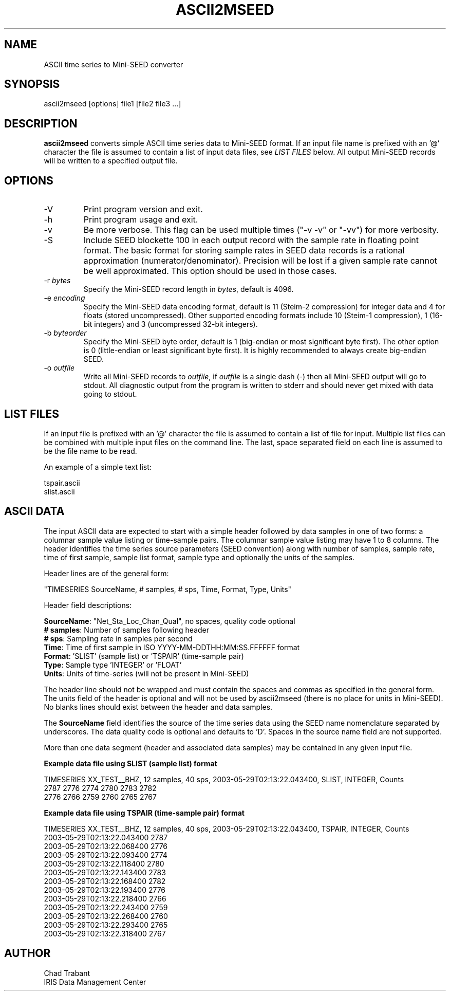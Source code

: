 .TH ASCII2MSEED 1 2010/09/23
.SH NAME
ASCII time series to Mini-SEED converter

.SH SYNOPSIS
.nf
ascii2mseed [options] file1 [file2 file3 ...]

.fi
.SH DESCRIPTION
\fBascii2mseed\fP converts simple ASCII time series data to Mini-SEED
format.  If an input file name is prefixed with an '@' character the
file is assumed to contain a list of input data files, see \fILIST
FILES\fP below.  All output Mini-SEED records will be written to a
specified output file.

.SH OPTIONS

.IP "-V         "
Print program version and exit.

.IP "-h         "
Print program usage and exit.

.IP "-v         "
Be more verbose.  This flag can be used multiple times ("-v -v" or
"-vv") for more verbosity.

.IP "-S         "
Include SEED blockette 100 in each output record with the sample rate
in floating point format.  The basic format for storing sample rates
in SEED data records is a rational approximation
(numerator/denominator).  Precision will be lost if a given sample
rate cannot be well approximated.  This option should be used in those
cases.

.IP "-r \fIbytes\fP"
Specify the Mini-SEED record length in \fIbytes\fP, default is 4096.

.IP "-e \fIencoding\fP"
Specify the Mini-SEED data encoding format, default is 11 (Steim-2
compression) for integer data and 4 for floats (stored uncompressed).
Other supported encoding formats include 10 (Steim-1 compression), 1
(16-bit integers) and 3 (uncompressed 32-bit integers).

.IP "-b \fIbyteorder\fP"
Specify the Mini-SEED byte order, default is 1 (big-endian or most
significant byte first).  The other option is 0 (little-endian or
least significant byte first).  It is highly recommended to always
create big-endian SEED.

.IP "-o \fIoutfile\fP"
Write all Mini-SEED records to \fIoutfile\fP, if \fIoutfile\fP is a
single dash (-) then all Mini-SEED output will go to stdout.  All
diagnostic output from the program is written to stderr and should
never get mixed with data going to stdout.

.SH LIST FILES
If an input file is prefixed with an '@' character the file is assumed
to contain a list of file for input.  Multiple list files can be
combined with multiple input files on the command line.  The last,
space separated field on each line is assumed to be the file name to
be read.

An example of a simple text list:

.nf
tspair.ascii
slist.ascii
.fi

.SH ASCII DATA
The input ASCII data are expected to start with a simple header
followed by data samples in one of two forms: a columnar sample value
listing or time-sample pairs.  The columnar sample value listing may
have 1 to 8 columns.  The header identifies the time series source
parameters (SEED convention) along with number of samples, sample
rate, time of first sample, sample list format, sample type and
optionally the units of the samples.

Header lines are of the general form:

.nf
"TIMESERIES SourceName, # samples, # sps, Time, Format, Type, Units"
.fi

Header field descriptions:

.nf
\fBSourceName\fP: "Net_Sta_Loc_Chan_Qual", no spaces, quality code optional
\fB# samples\fP:  Number of samples following header
\fB# sps\fP:      Sampling rate in samples per second
\fBTime\fP:       Time of first sample in ISO YYYY-MM-DDTHH:MM:SS.FFFFFF format
\fBFormat\fP:     'SLIST' (sample list) or 'TSPAIR' (time-sample pair)
\fBType\fP:       Sample type 'INTEGER' or 'FLOAT'
\fBUnits\fP:      Units of time-series (will not be present in Mini-SEED)
.fi

The header line should not be wrapped and must contain the spaces and
commas as specified in the general form.  The units field of the
header is optional and will not be used by ascii2mseed (there is no
place for units in Mini-SEED).  No blanks lines should exist between
the header and data samples.

The \fBSourceName\fP field identifies the source of the time series
data using the SEED name nomenclature separated by underscores.  The
data quality code is optional and defaults to 'D'.  Spaces in the
source name field are not supported.

More than one data segment (header and associated data samples) may be
contained in any given input file.

\fBExample data file using SLIST (sample list) format\fP

.nf
TIMESERIES XX_TEST__BHZ, 12 samples, 40 sps, 2003-05-29T02:13:22.043400, SLIST, INTEGER, Counts
      2787        2776        2774        2780        2783        2782
      2776        2766        2759        2760        2765        2767
.fi

\fBExample data file using TSPAIR (time-sample pair) format\fP

.nf
TIMESERIES XX_TEST__BHZ, 12 samples, 40 sps, 2003-05-29T02:13:22.043400, TSPAIR, INTEGER, Counts
2003-05-29T02:13:22.043400  2787
2003-05-29T02:13:22.068400  2776
2003-05-29T02:13:22.093400  2774
2003-05-29T02:13:22.118400  2780
2003-05-29T02:13:22.143400  2783
2003-05-29T02:13:22.168400  2782
2003-05-29T02:13:22.193400  2776
2003-05-29T02:13:22.218400  2766
2003-05-29T02:13:22.243400  2759
2003-05-29T02:13:22.268400  2760
2003-05-29T02:13:22.293400  2765
2003-05-29T02:13:22.318400  2767
.fi

.SH AUTHOR
.nf
Chad Trabant
IRIS Data Management Center
.fi
